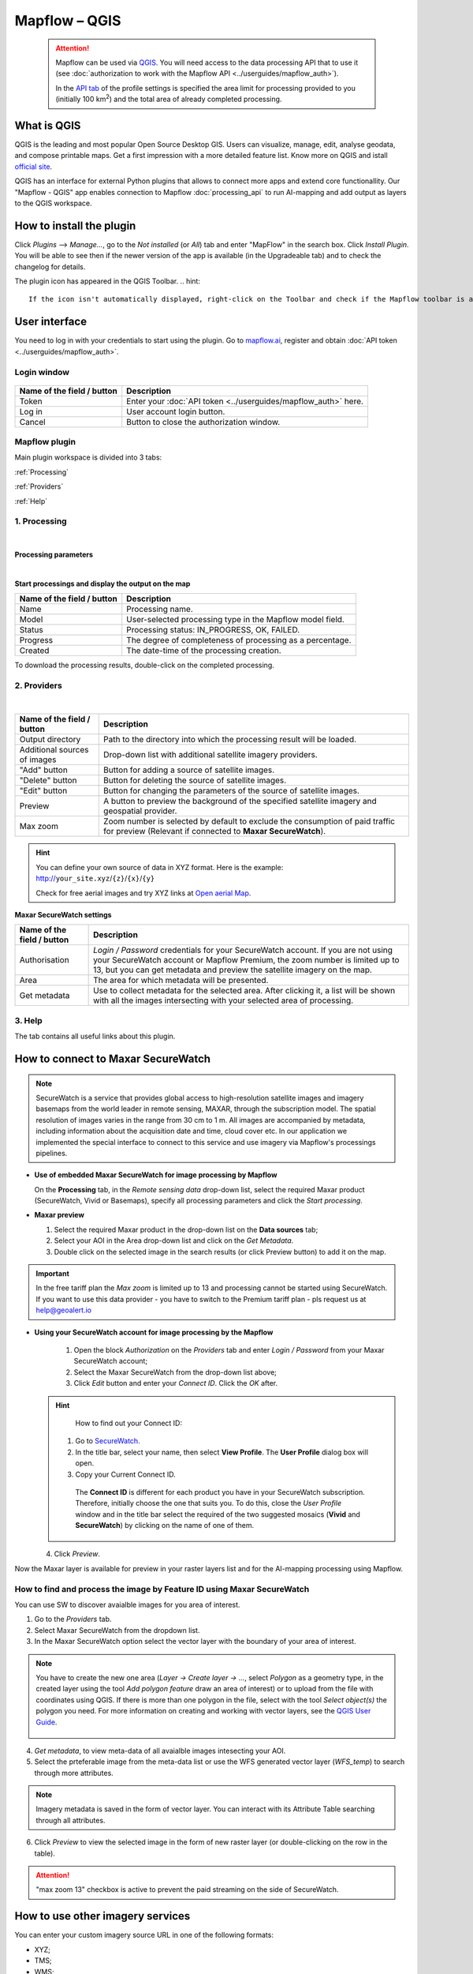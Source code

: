 Mapflow – QGIS
==============

 .. attention::
    Mapflow can be used via `QGIS <https://www.qgis.org/>`_. You will need access to the data processing API that to use it (see :doc:`authorization to work with the Mapflow API <../userguides/mapflow_auth>`).

    In the `API tab <https://app.mapflow.ai/account/api>`_ of the profile settings is specified the area limit for processing provided to you (initially 100 km\ :sup:`2`) and the total area of ​​already completed processing.


What is QGIS
-------------

QGIS is the leading and most popular Open Source Desktop GIS. Users can visualize, manage, edit, analyse geodata, and compose printable maps. Get a first impression with a more detailed feature list.
Know more on QGIS and istall `official site <https://www.qgis.org/>`_. 

QGIS has an interface for external Python plugins that allows to connect more apps and extend core functionallity. Our "Mapflow - QGIS" app enables connection to Mapflow :doc:`processing_api` to run AI-mapping and add output as layers to the QGIS workspace.


How to install the plugin
--------------------------

Click *Plugins* --> *Manage...*, go to the *Not installed* (or *All*) tab and enter "MapFlow" in the search box. Click *Install Plugin*. You will be able to see then if the newer version of the app is available (in the Upgradeable tab) and to check the changelog for details.

The plugin icon has appeared in the QGIS Toolbar. 
.. hint::
   If the icon isn't automatically displayed, right-click on the Toolbar and check if the Mapflow toolbar is activated.


User interface
--------------

You need to log in with your credentials to start using the plugin. Go to `mapflow.ai <https://mapflow.ai/en>`_, register and obtain :doc:`API token <../userguides/mapflow_auth>`.

Login window
~~~~~~~~~~~~

.. figure:: _static/qgis/login_window.png
         :alt: Login window
         :align: center
         :width: 9cm

  
.. list-table::
   :widths: auto
   :header-rows: 1

   * - Name of the field / button
     - Description
   * - Token
     - Enter your :doc:`API token <../userguides/mapflow_auth>` here.
   * - Log in
     - User account login button.
   * - Cancel
     - Button to close the authorization window.


Mapflow plugin
~~~~~~~~~~~~~~~~

Main plugin workspace is divided into 3 tabs:

:ref:`Processing`

:ref:`Providers`

:ref:`Help`

.. _Processing:

1. Processing
~~~~~~~~~~~~~~

.. figure:: _static/qgis/processing_tab.png
         :alt: Veiw of the processing tab
         :align: center
         :width: 15cm

|

**Processing parameters**

.. csv-table::
    :file: _static/qgis/processing_parameters_area.csv 
    :header-rows: 1 
    :class: longtable
    :widths: 1 3  
|

**Start processings and display the output on the map**

.. list-table::
   :widths: auto
   :header-rows: 1

   * - Name of the field / button
     - Description
   * - Name
     - Processing name.
   * - Model
     - User-selected processing type in the Mapflow model field.
   * - Status
     - Processing status: IN_PROGRESS, OK, FAILED. 
   * - Progress
     - The degree of completeness of processing as a percentage.
   * - Created
     - The date-time of the processing creation.
  

To download the processing results, double-click on the completed processing.

.. _Providers:

2. Providers
~~~~~~~~~~~~~

.. figure:: _static/qgis/Providers_tab.png
         :alt: Veiw of the providers tab
         :align: center
         :width: 15cm

|


.. list-table::
   :widths: auto
   :header-rows: 1

   * - Name of the field / button
     - Description
   * - Output directory
     - Path to the directory into which the processing result will be loaded.
   * - Additional sources of images
     - Drop-down list with additional satellite imagery providers.
   * - "Add" button
     - Button for adding a source of satellite images. 
   * - "Delete" button
     - Button for deleting the source of satellite images.
   * - "Edit" button
     - Button for changing the parameters of the source of satellite images.
   * - Preview
     - A button to preview the background of the specified satellite imagery and geospatial provider.
   * - Max zoom
     - Zoom number is selected by default to exclude the consumption of paid traffic for preview (Relevant if connected to **Maxar SecureWatch**).


.. hint::
    You can define your own source of data in XYZ format. Here is the example: http://``your_site.xyz``/``{z}``/``{x}``/``{y}``

    Check for free aerial images and try XYZ links at  `Open aerial Map <https://tiles.openaerialmap.org>`_.

    
**Maxar SecureWatch settings**

.. list-table::
   :widths: auto
   :header-rows: 1

   * - Name of the field / button
     - Description
   * - Authorisation
     - *Login / Password* credentials for your SecureWatch account. If you are not using your SecureWatch account or Mapflow Premium, the zoom number is limited up to 13, but you can get metadata and preview the satellite imagery on the map.
   * - Area
     - The area for which metadata will be presented.
   * - Get metadata
     - Use to collect metadata for the selected area. After clicking it, a list will be shown with all the images intersecting with your selected area of processing.


.. _Help:

3. Help
~~~~~~~~

The tab contains all useful links about this plugin.

  
How to connect to Maxar SecureWatch
------------------------------------

.. note::
 SecureWatch is a service that provides global access to high-resolution satellite images and imagery basemaps from the world leader in remote sensing, MAXAR, through the subscription model. The spatial resolution of images varies in the range from 30 cm to 1 m. All images are accompanied by metadata, including information about the acquisition date and time, cloud cover etc. In our application we implemented the special interface to connect to this service and use imagery via Mapflow's processings pipelines.


* **Use of embedded Maxar SecureWatch for image processing by Mapflow**

  On the **Processing** tab, in the *Remote sensing data* drop-down list, select the required Maxar product (SecureWatch, Vivid or Basemaps), specify all processing parameters and click the *Start processing*.

* **Maxar preview**

  1. Select the required Maxar product in the drop-down list on the **Data sources** tab;
  2. Select your AOI in the Area drop-down list and click on the *Get Metadata*.
  3. Double click on the selected image in the search results (or click Preview button) to add it on the map.

.. important:: 
   In the free tariff plan the *Max zoom* is limited up to 13 and processing cannot be started using SecureWatch. If you want to use this data provider - you have to switch to the Premium tariff plan - pls request us at help@geoalert.io



* **Using your SecureWatch account for image processing by the Mapflow**

   1. Open the block *Authorization* on the *Providers* tab and enter *Login / Password* from your Maxar SecureWatch account;

   2. Select the Maxar SecureWatch from the drop-down list above;

   3. Click *Edit* button and enter your *Connect ID*. Click the *OK* after.

  .. hint::
       How to find out your Connect ID:

      1. Go to `SecureWatch <https://securewatch.digitalglobe.com/myDigitalGlobe/logout-from-ended-session>`_.

      2. In the title bar, select your name, then select **View Profile**. The **User Profile** dialog box will open.

      3. Copy your Current Connect ID.

        .. figure:: _static/qgis/SecureWatch_user_profile.jpg
         :alt: Your user profile in SecureWatch
         :align: center
         :width: 15cm
      
        The **Connect ID** is different for each product you have in your SecureWatch subscription. Therefore, initially choose the one that suits you. To do this, close the *User Profile* window and in the title bar select the required of the two suggested mosaics (**Vivid** and **SecureWatch**) by clicking on the name of one of them.
     

  4. Click *Preview*. 
     
Now the Maxar layer is available for preview in your raster layers list and for the AI-mapping processing using Mapflow.


How to find and process the image by Feature ID using Maxar SecureWatch
~~~~~~~~~~~~~~~~~~~~~~~~~~~~~~~~~~~~~~~~~~~~~~~~~~~~~~~~~~~~~~~~~~~~~~~

You can use SW to discover avaialble images for you area of interest.

1. Go to the *Providers* tab.
2. Select Maxar SecureWatch from the dropdown list.
3. In the Maxar SecureWatch option select the vector layer with the boundary of your area of interest.

.. note::
    You have to create the new one area (*Layer -> Create layer -> ...*, select *Polygon* as a geometry type, in the created layer using the tool *Add polygon feature* draw an area of ​​interest) or to upload from the file with coordinates using QGIS. If there is more than one polygon in the file, select with the tool *Select object(s)* the polygon you need. For more information on creating and working with vector layers, see the `QGIS User Guide <https://docs.qgis.org/3.16/en/docs/training_manual/create_vector_data/create_new_vector.html>`_.

     .. figure:: _static/qgis/add_SW_WFS.png
         :alt: Get specific image from SW
         :align: center
         :width: 15cm    

4. *Get metadata*, to view meta-data of all avaialble images intesecting your AOI.
5. Select the prteferable image from the meta-data list or use the WFS generated vector layer (*WFS_temp*) to search through more attributes.

.. note::
    Imagery metadata is saved in the form of vector layer. You can interact with its Attribute Table searching through all attributes.

6. Click *Preview* to view the selected image in the form of new raster layer (or double-clicking on the row in the table).

.. attention::
    "max zoom 13" checkbox is active to prevent the paid streaming on the side of SecureWatch.
     

How to use other imagery services
------------------------------------

You can enter your custom imagery source URL in one of the following formats:

* XYZ;
* TMS;
* WMS;
* Quadkey.

All formats represent the most widely used protocols to fetch georeferenced imagery via HTTP.


How to process your own imagery
------------------------------------

You can upload your own GeoTIFF. All raster layers currently loaded in your QGIS are visible in the drop-down list and can be selected for upload. Opening files from the *Additional options* button also adds it to the list of QGIS layers with a choice.

 .. figure:: _static/qgis/upload_tif.png
         :alt: Upload TIF, select from list
         :align: center
         :width: 15cm
|

.. important::
  You should follow the requirements specified on the page with :ref:`Models reference` when uploading your own images for processing through the API of the Mapflow platform. 
  You can use our `preprocessing script <https://github.com/Geoalert/mapflow_data_preprocessor/>`_ to convert your data to 8 bit. Make sure that your imagery is georeferenced in GEORGAPHIC or PROJECTED coordinate system.

  Send a request using data preprocessing to help@geoalert.io.
